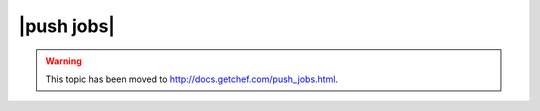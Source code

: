 =====================================================
|push jobs|
=====================================================

.. warning:: This topic has been moved to http://docs.getchef.com/push_jobs.html.